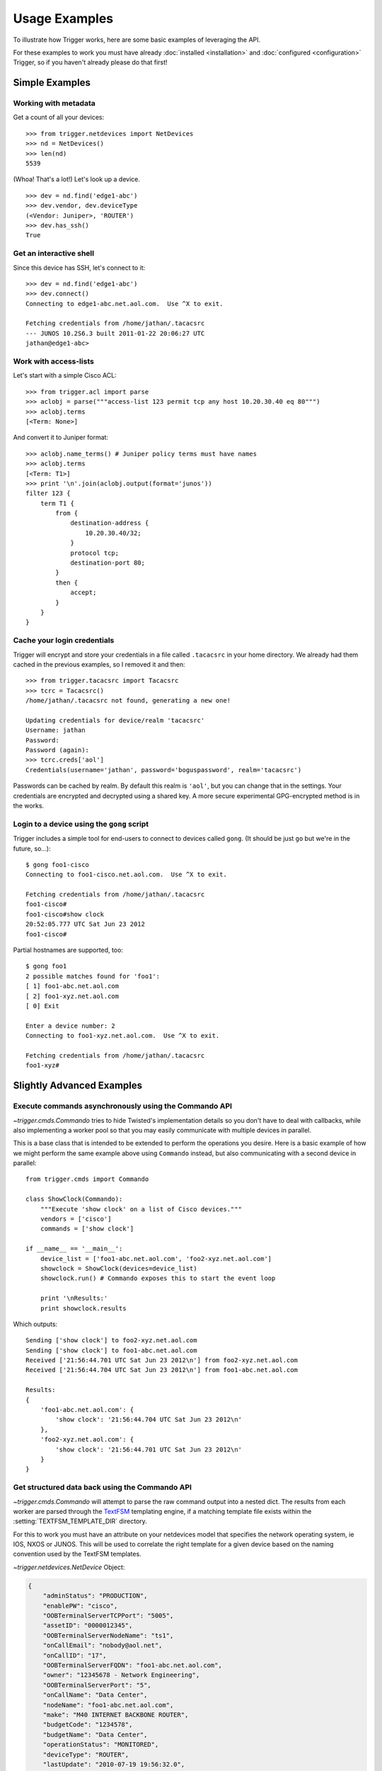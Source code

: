 ##############
Usage Examples
##############

To illustrate how Trigger works, here are some basic examples of leveraging the
API.

For these examples to work you must have already :doc:`installed
<installation>` and :doc:`configured <configuration>` Trigger, so if you
haven't already please do that first!

Simple Examples
===============

Working with metadata
---------------------

Get a count of all your devices::

    >>> from trigger.netdevices import NetDevices
    >>> nd = NetDevices()
    >>> len(nd)
    5539

(Whoa! That's a lot!) Let's look up a device.

::

    >>> dev = nd.find('edge1-abc')
    >>> dev.vendor, dev.deviceType
    (<Vendor: Juniper>, 'ROUTER')
    >>> dev.has_ssh()
    True

Get an interactive shell
------------------------

Since this device has SSH, let's connect to it::

    >>> dev = nd.find('edge1-abc')
    >>> dev.connect()
    Connecting to edge1-abc.net.aol.com.  Use ^X to exit.

    Fetching credentials from /home/jathan/.tacacsrc
    --- JUNOS 10.2S6.3 built 2011-01-22 20:06:27 UTC
    jathan@edge1-abc>

Work with access-lists
----------------------

Let's start with a simple Cisco ACL::

    >>> from trigger.acl import parse
    >>> aclobj = parse("""access-list 123 permit tcp any host 10.20.30.40 eq 80""")
    >>> aclobj.terms
    [<Term: None>]

And convert it to Juniper format::

    >>> aclobj.name_terms() # Juniper policy terms must have names
    >>> aclobj.terms
    [<Term: T1>]
    >>> print '\n'.join(aclobj.output(format='junos'))
    filter 123 {
        term T1 {
            from {
                destination-address {
                    10.20.30.40/32;
                }
                protocol tcp;
                destination-port 80;
            }
            then {
                accept;
            }
        }
    }

Cache your login credentials
----------------------------

Trigger will encrypt and store your credentials in a file called ``.tacacsrc``
in your home directory. We already had them cached in the previous examples, so
I removed it and then::

    >>> from trigger.tacacsrc import Tacacsrc
    >>> tcrc = Tacacsrc()
    /home/jathan/.tacacsrc not found, generating a new one!

    Updating credentials for device/realm 'tacacsrc'
    Username: jathan
    Password:
    Password (again):
    >>> tcrc.creds['aol']
    Credentials(username='jathan', password='boguspassword', realm='tacacsrc')

Passwords can be cached by realm. By default this realm is ``'aol'``, but you
can change that in the settings. Your credentials are encrypted and decrypted
using a shared key. A more secure experimental GPG-encrypted method is in the
works.

Login to a device using the ``gong`` script
-------------------------------------------

Trigger includes a simple tool for end-users to connect to devices called
``gong``. (It should be just ``go`` but we're in the future, so...)::

    $ gong foo1-cisco
    Connecting to foo1-cisco.net.aol.com.  Use ^X to exit.

    Fetching credentials from /home/jathan/.tacacsrc
    foo1-cisco#
    foo1-cisco#show clock
    20:52:05.777 UTC Sat Jun 23 2012
    foo1-cisco#

Partial hostnames are supported, too::

    $ gong foo1
    2 possible matches found for 'foo1':
    [ 1] foo1-abc.net.aol.com
    [ 2] foo1-xyz.net.aol.com
    [ 0] Exit

    Enter a device number: 2
    Connecting to foo1-xyz.net.aol.com.  Use ^X to exit.

    Fetching credentials from /home/jathan/.tacacsrc
    foo1-xyz#

Slightly Advanced Examples
==========================

Execute commands asynchronously using the Commando API
------------------------------------------------------

`~trigger.cmds.Commando` tries to hide Twisted's implementation details so you
don't have to deal with callbacks, while also implementing a worker pool so
that you may easily communicate with multiple devices in parallel.

This is a base class that is intended to be extended to perform the operations
you desire. Here is a basic example of how we might perform the same example
above using ``Commando`` instead, but also communicating with a second device
in parallel::

    from trigger.cmds import Commando

    class ShowClock(Commando):
        """Execute 'show clock' on a list of Cisco devices."""
        vendors = ['cisco']
        commands = ['show clock']

    if __name__ == '__main__':
        device_list = ['foo1-abc.net.aol.com', 'foo2-xyz.net.aol.com']
        showclock = ShowClock(devices=device_list)
        showclock.run() # Commando exposes this to start the event loop

        print '\nResults:'
        print showclock.results

Which outputs::

    Sending ['show clock'] to foo2-xyz.net.aol.com
    Sending ['show clock'] to foo1-abc.net.aol.com
    Received ['21:56:44.701 UTC Sat Jun 23 2012\n'] from foo2-xyz.net.aol.com
    Received ['21:56:44.704 UTC Sat Jun 23 2012\n'] from foo1-abc.net.aol.com

    Results:
    {
        'foo1-abc.net.aol.com': {
            'show clock': '21:56:44.704 UTC Sat Jun 23 2012\n'
        },
        'foo2-xyz.net.aol.com': {
            'show clock': '21:56:44.701 UTC Sat Jun 23 2012\n'
        }
    }

Get structured data back using the Commando API
-----------------------------------------------

`~trigger.cmds.Commando` will attempt to parse the raw command output into a
nested dict. The results from each worker are parsed through the `TextFSM
<http://jedelman.com/home/programmatic-access-to-cli-devices-with-textfsm/>`_
templating engine, if a matching template file exists within the
:setting:`TEXTFSM_TEMPLATE_DIR` directory.

For this to work you must have an attribute on your netdevices model that
specifies the network operating system, ie IOS, NXOS or JUNOS. This will be
used to correlate the right template for a given device based on the naming
convention used by the TextFSM templates. 

`~trigger.netdevices.NetDevice` Object:

.. code-block:: javascript

    {
        "adminStatus": "PRODUCTION", 
        "enablePW": "cisco", 
        "OOBTerminalServerTCPPort": "5005", 
        "assetID": "0000012345", 
        "OOBTerminalServerNodeName": "ts1", 
        "onCallEmail": "nobody@aol.net", 
        "onCallID": "17", 
        "OOBTerminalServerFQDN": "foo1-abc.net.aol.com",
        "owner": "12345678 - Network Engineering", 
        "OOBTerminalServerPort": "5", 
        "onCallName": "Data Center", 
        "nodeName": "foo1-abc.net.aol.com", 
        "make": "M40 INTERNET BACKBONE ROUTER", 
        "budgetCode": "1234578", 
        "budgetName": "Data Center", 
        "operationStatus": "MONITORED", 
        "deviceType": "ROUTER", 
        "lastUpdate": "2010-07-19 19:56:32.0", 
        "authMethod": "tacacs", 
        "projectName": "Test Lab", 
        "barcode": "0101010101", 
        "site": "LAB", 
        "loginPW": "cisco", 
        "lifecycleStatus": "INSTALLED", 
        "manufacturer": "CISCO", 
        "operatingSystem": "IOS", 
        "layer3": "1", 
        "layer2": "1", 
        "room": "CR10", 
        "layer4": "1", 
        "serialNumber": "987654321", 
        "owningTeam": "Data Center", 
        "coordinate": "16ZZ", 
        "model": "M40-B-AC", 
        "OOBTerminalServerConnector": "C"
    }

Template Naming Convention:

.. code-block:: python

    {VENDOR}_{OS}_{COMMAND}.template

Template Directory Structure:

.. code-block:: bash

        $ tree vendor
        vendor
        └── ntc_templates
            ├── cisco_ios_show_clock.template
            ├── cisco_ios_show_inventory.template
            ├── cisco_ios_show_ip_int_brief.template
            ├── cisco_ios_show_version.template
            ├── cisco_nxos_show_clock.template
            ├── cisco_nxos_show_inventory.template
            ├── cisco_nxos_show_version.template

TextFSM Commando Implementation:

.. code-block:: python

        import json
        from trigger.cmds import Commando

        class ShowMeTheMoney(Commando):
            """Execute the following on a list of Cisco devices:
                'show clock'
                'show version'
                'show ip int brief'
                'show inventory'
                'show run | in cisco'
            """
            vendors = ['cisco']
            commands = [
                'show clock',
                'show version',
                'show ip int brief',
                'show inventory',
                'show run | in cisco'
            ]

        if __name__ == '__main__':
            device_list = ['foo1-abc.net.aol.com'']
            showstuff = ShowMeTheMoney(devices=device_list)
            showstuff.run() # Commando exposes this to start the event loop

            print '\nUnparsed Results:\n'
            json.dumps(showstuff.results, indent=4)

            print '\nParsed Results:\n'
            json.dumps(showstuff.parsed_results, indent=4)

Which outputs:

.. code-block:: javascript

    Unparsed Results:

    {
        "r1.demo.local": {
            "show inventory": "NAME: \"Chassis\", DESCR: \"Cisco CSR1000V Chassis\"\r\nPID: CSR1000V          , VID: V00, SN: 9G0T83AE5II\r\n\r\nNAME: \"module R0\", DESCR: \"Cisco CSR1000V Route Processor\"\r\nPID: CSR1000V          , VID: V00, SN: JAB1303001C\r\n\r\nNAME: \"module F0\", DESCR: \"Cisco CSR1000V Embedded Services Processor\"\r\nPID: CSR1000V          , VID:    , SN:            \r\n\r\n\r\n",
            "show run | in cisco": "username cisco secret 5 $1$zh1E$8GjiAf7YYDFPkLBYWMgpI0\r\n",
            "show ip int brief": "Interface              IP-Address      OK? Method Status                Protocol\r\nGigabitEthernet1       10.20.1.10      YES NVRAM  up                    up      \r\nGigabitEthernet2       unassigned      YES NVRAM  administratively down down    \r\nGigabitEthernet3       unassigned      YES NVRAM  administratively down down    \r\nGigabitEthernet4       unassigned      YES NVRAM  administratively down down    \r\n",
            "show version": "Cisco IOS XE Software, Version 03.12.00.S - Standard Support Release\r\nCisco IOS Software, CSR1000V Software (X86_64_LINUX_IOSD-UNIVERSALK9-M), Version 15.4(2)S, RELEASE SOFTWARE (fc2)\r\nTechnical Support: http://www.cisco.com/techsupport\r\nCopyright (c) 1986-2014 by Cisco Systems, Inc.\r\nCompiled Wed 26-Mar-14 21:09 by mcpre\r\n\r\n\r\nCisco IOS-XE software, Copyright (c) 2005-2014 by cisco Systems, Inc.\r\nAll rights reserved.  Certain components of Cisco IOS-XE software are\r\nlicensed under the GNU General Public License (\"GPL\") Version 2.0.  The\r\nsoftware code licensed under GPL Version 2.0 is free software that comes\r\nwith ABSOLUTELY NO WARRANTY.  You can redistribute and/or modify such\r\nGPL code under the terms of GPL Version 2.0.  For more details, see the\r\ndocumentation or \"License Notice\" file accompanying the IOS-XE software,\r\nor the applicable URL provided on the flyer accompanying the IOS-XE\r\nsoftware.\r\n\r\n\r\nROM: IOS-XE ROMMON\r\n\r\nR1 uptime is 1 minute\r\nUptime for this control processor is 3 minutes\r\nSystem returned to ROM by reload\r\nSystem image file is \"bootflash:packages.conf\"\r\nLast reload reason: <NULL>\r\n\r\n\r\n\r\nThis product contains cryptographic features and is subject to United\r\nStates and local country laws governing import, export, transfer and\r\nuse. Delivery of Cisco cryptographic products does not imply\r\nthird-party authority to import, export, distribute or use encryption.\r\nImporters, exporters, distributors and users are responsible for\r\ncompliance with U.S. and local country laws. By using this product you\r\nagree to comply with applicable laws and regulations. If you are unable\r\nto comply with U.S. and local laws, return this product immediately.\r\n\r\nA summary of U.S. laws governing Cisco cryptographic products may be found at:\r\nhttp://www.cisco.com/wwl/export/crypto/tool/stqrg.html\r\n\r\nIf you require further assistance please contact us by sending email to\r\nexport@cisco.com.\r\n\r\nLicense Level: limited\r\nLicense Type: Default. No valid license found.\r\nNext reload license Level: limited\r\n\r\ncisco CSR1000V (VXE) processor with 804580K/6147K bytes of memory.\r\nProcessor board ID 9G0T83AE5II\r\n4 Gigabit Ethernet interfaces\r\n32768K bytes of non-volatile configuration memory.\r\n2097152K bytes of physical memory.\r\n7774207K bytes of virtual hard disk at bootflash:.\r\n\r\nConfiguration register is 0x2102\r\n\r\n",
            "show clock": "*06:51:44.460 UTC Tue Mar 15 2016\r\n"
        }
    }

    Parsed Results:

    {
        "foo1-abc.net.aol.com": {
            "show inventory": {
                "vid": [
                    "V00",
                    "V00",
                    ""
                ],
                "pid": [
                    "CSR1000V",
                    "CSR1000V",
                    "CSR1000V"
                ],
                "name": [
                    "Chassis",
                    "module R0",
                    "module F0"
                ],
                "descr": [
                    "Cisco CSR1000V Chassis",
                    "Cisco CSR1000V Route Processor",
                    "Cisco CSR1000V Embedded Services Processor"
                ],
                "sn": [
                    "9G0T83AE5II",
                    "JAB1303001C",
                    ""
                ]
            },
            "show version": {
                "running_image": [
                    "packages.conf"
                ],
                "hostname": [
                    "R1"
                ],
                "config_register": [
                    "0x2102"
                ],
                "uptime": [
                    "37 minutes"
                ],
                "hardware": [
                    "CSR1000V"
                ],
                "version": [
                    "15.4(2)S"
                ],
                "serial": [
                    ""
                ]
            },
            "show ip int brief": {
                "status": [
                    "up",
                    "administratively down",
                    "administratively down",
                    "administratively down"
                ],
                "intf": [
                    "GigabitEthernet1",
                    "GigabitEthernet2",
                    "GigabitEthernet3",
                    "GigabitEthernet4"
                ],
                "ipaddr": [
                    "10.20.1.10",
                    "unassigned",
                    "unassigned",
                    "unassigned"
                ],
                "proto": [
                    "up",
                    "down",
                    "down",
                    "down"
                ]
            },
            "show clock": {
                "dayweek": [
                    "Thu"
                ],
                "year": [
                    "2016"
                ],
                "month": [
                    "Mar"
                ],
                "time": [
                    "23:22:54.994"
                ],
                "timezone": [
                    "UTC"
                ],
                "day": [
                    "10"
                ]
            }
        }
    }

Execute commands asynchronously using Twisted
---------------------------------------------

This is a little more advanced... so we saved it for last.

Trigger uses Twisted, which is a callback-based event loop. Wherever possible
Twisted's implementation details are abstracted away, but the power is there
for those who choose to wield it. Here's a super simplified example of how this
might be accomplished:


.. code-block:: python

    from trigger.netdevices import NetDevices
    from twisted.internet import reactor

    nd = NetDevices()
    dev = nd.find('foo1-abc')

    def print_result(data):
        """Display results from a command"""
        print 'Result:', data

    def stop_reactor(data):
        """Stop the event loop"""
        print 'Stopping reactor'
        if reactor.running:
            reactor.stop()

    # Create an event chain that will execute a given list of commands on this
    # device
    async = dev.execute(['show clock'])

    # When we get results from the commands executed, call this
    async.addCallback(print_result)

    # Once we're out of commands, or we an encounter an error, call this
    async.addBoth(stop_reactor)

    # Start the event loop
    reactor.run()

Which outputs:

    Result: ['21:27:46.435 UTC Sat Jun 23 2012\n']
    Stopping reactor

Observe, however, that this only communicated with a single device.

